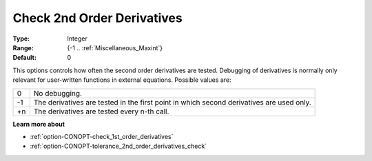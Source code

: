 .. _option-CONOPT-check_2nd_order_derivatives:

Check 2nd Order Derivatives
===========================



:Type:	Integer	
:Range:	{-1 .. :ref:`Miscellaneous_Maxint`}		
:Default:	0	



This options controls how often the second order derivatives are tested. Debugging of derivatives is normally only relevant for user-written functions in external equations. Possible values are:




.. list-table::

   * - 0
     - No debugging.
   * - -1
     - The derivatives are tested in the first point in which second derivatives are used only.
   * - +n
     - The derivatives are tested every n-th call.




**Learn more about** 

*	:ref:`option-CONOPT-check_1st_order_derivatives` 
*	:ref:`option-CONOPT-tolerance_2nd_order_derivatives_check` 



